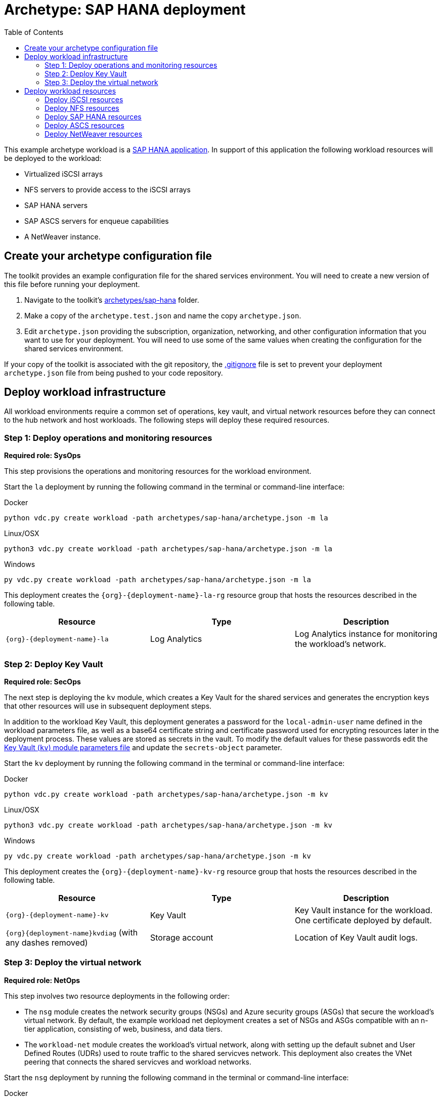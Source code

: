 = Archetype: SAP HANA deployment
:toc:
:toc-placement: auto
:toclevels: 2

This example archetype workload is a link:https://docs.microsoft.com/azure/virtual-machines/workloads/sap/get-started[SAP HANA application]. In support of this application the following workload resources will be deployed to the workload:

- Virtualized iSCSI arrays
- NFS servers to provide access to the iSCSI arrays
- SAP HANA servers
- SAP ASCS servers for enqueue capabilities
- A NetWeaver instance.

== Create your archetype configuration file

The toolkit provides an example configuration file for the shared services environment. You will need to create a new version of this file before running your deployment.

1. Navigate to the toolkit's link:../../../archetypes/sap-hana[archetypes/sap-hana] folder.
1. Make a copy of the `archetype.test.json` and name the copy `archetype.json`.
1. Edit `archetype.json` providing the subscription, organization, networking, and other configuration information that you want to use for your deployment. You will need to use some of the same values when creating the configuration for the shared services environment.

If your copy of the toolkit is associated with the git repository, the link:../../.gitignore[.gitignore] file is set to prevent your deployment `archetype.json` file from being pushed to your code repository.

== Deploy workload infrastructure

All workload environments require a common set of operations, key vault, and virtual network resources before they can connect to the hub network and host workloads. The following steps will deploy these required resources.


=== Step 1: Deploy operations and monitoring resources

*Required role: SysOps*

This step provisions the operations and monitoring resources for the workload environment.

Start the `la` deployment by running the following command in the terminal or command-line interface:

.Docker
[source,bash]
python vdc.py create workload -path archetypes/sap-hana/archetype.json -m la

.Linux/OSX
[source,bash]
python3 vdc.py create workload -path archetypes/sap-hana/archetype.json -m la

.Windows
[source,cmd]
py vdc.py create workload -path archetypes/sap-hana/archetype.json -m la

This deployment creates the `{org}-{deployment-name}-la-rg` resource group that hosts the resources described in the following table.

[options="header",cols="a,,"]
|===
| Resource | Type | Description

| `{org}-{deployment-name}-la`
| Log Analytics
| Log Analytics instance for monitoring the workload's network.
|===

=== Step 2: Deploy Key Vault

*Required role: SecOps*

The next step is deploying the `kv` module, which creates a Key Vault for the shared services and generates the encryption keys that other resources will use in subsequent deployment steps.

In addition to the workload Key Vault, this deployment generates a password for the `local-admin-user` name defined in the workload parameters file, as well as a base64 certificate string and certificate password used for encrypting resources later in the deployment process. These values are stored as secrets in the vault. To modify the default values for these passwords edit the link:../../modules/kv/1.0/azureDeploy.parameters.json[Key Vault (`kv`) module parameters file] and update the `secrets-object` parameter.

Start the `kv` deployment by running the following command in the terminal or command-line interface:

.Docker
[source,bash]
python vdc.py create workload -path archetypes/sap-hana/archetype.json -m kv

.Linux/OSX
[source,bash]
python3 vdc.py create workload -path archetypes/sap-hana/archetype.json -m kv

.Windows
[source,cmd]
py vdc.py create workload -path archetypes/sap-hana/archetype.json -m kv

This deployment creates the `{org}-{deployment-name}-kv-rg` resource group that hosts the resources described in the following table.

[options="header",cols="a,,"]
|===
| Resource | Type | Description

| `{org}-{deployment-name}-kv` 
| Key Vault
| Key Vault instance for the workload. One certificate deployed by default.

| `{org}{deployment-name}kvdiag` (with any dashes removed)
| Storage account
| Location of Key Vault audit logs.
|===

=== Step 3: Deploy the virtual network

*Required role: NetOps*

This step involves two resource deployments in the following order:

- The `nsg` module creates the network security groups (NSGs) and Azure security groups (ASGs) that secure the workload's virtual network. By default, the example workload net deployment creates a set of NSGs and ASGs compatible with an n-tier application, consisting of web, business, and data tiers. 
- The `workload-net` module creates the workload's virtual network, along with setting up the default subnet and User Defined Routes (UDRs) used to route traffic to the shared servicves network. This deployment also creates the VNet peering that connects the shared servicves and workload networks.

Start the `nsg` deployment by running the following command in the terminal or command-line interface:

.Docker
[source,bash]
python vdc.py create workload -path archetypes/sap-hana/archetype.json -m nsg

.Linux/OSX
[source,bash]
python3 vdc.py create workload -path archetypes/sap-hana/archetype.json -m nsg

.Windows
[source,cmd]
py vdc.py create workload -path archetypes/sap-hana/archetype.json -m nsg

Then start the `workload-net` deployment by running the following command in the terminal or command-line interface:

.Docker
[source,bash]
python vdc.py create workload -path archetypes/sap-hana/archetype.json -m workload-net

.Linux/OSX
[source,bash]
python3 vdc.py create workload -path archetypes/sap-hana/archetype.json -m workload-net

.Windows
[source,cmd]
py vdc.py create workload -path archetypes/sap-hana/archetype.json -m workload-net

These deployment creates the `{org}-{deployment-name}-net-rg` resource group that hosts the resources described in the following table.

[options="header",cols="a,,a"]
|===
| Resource | Type | Description

|`{org}-{deployment-name}-business-asg`
| Application security group
| ASG for business-tier resources.

| `{org}-{deployment-name}-data-asg`
| Application security group
| ASG for data-tier resources.

| `{org}-{deployment-name}-web-asg`
| Application security group
| ASG for web-tier resources.

| `{org}-{deployment-name}-vnet`
| Virtual network
| The primary workload's virtual network with a single default subnet.

| `{org}-{deployment-name}-{defaultsubnetname}-nsg`
| Network security group
| Network security group attached to the default subnet.

| `{org}-{deployment-name}-udr`
| Route table
| User Defined Routes for routing traffic to and from the shared services network.

| `{org}{deployment-name}diag{random-characters}` (with any dashes removed)
| Storage account 
| Storage location for virtual network diagnostic data.
|===

== Deploy workload resources

Once the workload operations, Key Vault, and virtual network resources are provisioned, your team can begin deploying actual workload resources. This will create an iSCSI virtual storage array, an NFS storage server, an SAP HANA server, an ASCS messaging server, and an SAP NetWeaver application server.

A local user account will be created for all of these machines. The user name is defined in the `local-admin-user` parameter of the archetype configuration file. The password for this user is generated and stored in the workload Key Vault as part of the `kv` deployment.

=== Deploy iSCSI resources

The first module used for this workload will deploy a single iSCSI virtual storage array and related resources.

Start the `iscsi` deployment by running the following command in the terminal or command-line interface:

.Docker
[source,bash]
python vdc.py create workload -path archetypes/sap-hana/archetype.json -m iscsi

.Linux/OSX
[source,bash]
python3 vdc.py create workload -path archetypes/sap-hana/archetype.json -m iscsi

.Windows
[source,cmd]
py vdc.py create workload -path archetypes/sap-hana/archetype.json -m iscsi

These deployment creates the `{org}-{deployment-name}-iscsi-rg` resource group that hosts the resources described in the following table.

[options="header",cols="a,,"]
|===
| Resource | Type | Description

| `{deployment name}diag{random-characters}` (dashes removed)
| Storage account
| Storage account used for diagnostic logs related to the iSCSI VMs.

| `{org}-{deployment-name}-iscsi-vm1`
| Virtual machine
| Virtual iSCSI VM.

| `{org}-{deployment-name}-iscsi-vm1-nic`
| Network interface
| Virtual network interface for iSCSI VM.

| `{org}{deployment-name}iscsivm1osdsk{random-characters}` (with dashes removed)
| Disk
| Virtual OS disk for iSCSI VM.
|===

=== Deploy NFS resources

The next deployment module creates a pair of NFS servers with an associated load balancer providing access to the iSCSI virtual array.

Start the `nfs` deployment by running the following command in the terminal or command-line interface:

.Docker
[source,bash]
python vdc.py create workload -path archetypes/sap-hana/archetype.json -m nsf

.Linux/OSX
[source,bash]
python3 vdc.py create workload -path archetypes/sap-hana/archetype.json -m nsf

.Windows
[source,cmd]
py vdc.py create workload -path archetypes/sap-hana/archetype.json -m nsf

These deployment creates the `{org}-{deployment-name}-nsf-rg` resource group that hosts the resources described in the following table.

[options="header",cols="a,,"]
|===
| Resource | Type | Description

| `{org}-{deployment-name}-sap-iscsi-lb`
| Load balancer
| Load balancer used for NFS servers.

| `{org}-{deployment-name}-sap-iscsi-vm1`
| Virtual machine
| Primary NFS server.

| `{org}-{deployment-name}-sap-iscsi-vm1-nic`
| Network interface
| Virtual network interface for primary NFS server.

| `{org}{deployment-name}sapiscsivm1osdsk{random-characters}` (with dashes removed)
| Disk
| Virtual OS disk for primary NFS server.

| `{org}{deployment-name}sapiscsidiag{random-characters}` (with dashes removed)
| Storage account
| Storage account used to store diagnostic logs related to the NFS servers.

| `{org}-{deployment-name}-sap-iscsi-vm2`
| Virtual machine
| Secondary NFS server.

| `{org}-{deployment-name}-sap-iscsi-vm2-nic`
| Network interface
| Virtual network interface for secondary NFS server.

| `{org}{deployment-name}sapiscsivm2osdsk{random-characters}` (with dashes removed)
| Disk
| Virtual OS disk for secondary NFS server.
|===

=== Deploy SAP HANA resources

After successfully deploying NFS servers, use the `hana` module to create a pair of SAP HANA servers with accompanying data, backup, and log drives.

Start the `hana` deployment by running the following command in the terminal or command-line interface:

.Docker
[source,bash]
python vdc.py create workload -path archetypes/sap-hana/archetype.json -m hana

.Linux/OSX
[source,bash]
python3 vdc.py create workload -path archetypes/sap-hana/archetype.json -m hana

.Windows
[source,cmd]
py vdc.py create workload -path archetypes/sap-hana/archetype.json -m hana

These deployment creates the `{org}-{deployment-name}-hana-rg` resource group that hosts the resources described in the following table.

[options="header",cols="a,,"]
|===
| Resource | Type | Description

| `hanavm1backup{random-characters}`
| Disk
| Virtual disk for primary SAP HANA server backups.

| `hanavm1data1{random-characters}`
| Disk
| First virtual disk attached to primary SAP HANA server for data volumes.

| `hanavm1data2{random-characters}`
| Disk
| Second virtual disk attached to primary SAP HANA server for data volumes.

| `hanavm1data3{random-characters}`
| Disk
| Third virtual disk attached to primary SAP HANA server for data volumes.

| `hanavm1log1{random-characters}`
| Disk
| First virtual disk attached to primary SAP HANA server for log volumes.

| `hanavm1log2{random-characters}`
| Disk
| Second virtual disk attached to primary SAP HANA server for log volumes.

| `hanavm1sap{random-characters}`
| Disk
| Virtual disk used for the primary SAP HANA server’s system volume.

| `hanavm1shared{random-characters}`
| Disk
| Virtual disk used for the primary SAP HANA server’s shared volume.

| `hanavm2backup{random-characters}`
| Disk
| Virtual disk for primary SAP HANA server backups.

| `hanavm2data1{random-characters}`
| Disk
| First virtual disk attached to primary SAP HANA server for data volumes.

| `hanavm2data2{random-characters}`
| Disk
| Second virtual disk attached to primary SAP HANA server for data volumes.

| `hanavm2data3{random-characters}`
| Disk
| Third virtual disk attached to primary SAP HANA server for data volumes.

| `hanavm2log1{random-characters}`
| Disk
| First virtual disk attached to primary SAP HANA server for log volumes.

| `hanavm2log2{random-characters}`
| Disk
| Second virtual disk attached to primary SAP HANA server for log volumes.

| `hanavm2sap{random-characters}`
| Disk
| Virtual disk used for the primary SAP HANA server’s system volume.

| `hanavm2shared{random-characters}`
| Disk
| Virtual disk used for the primary SAP HANA server’s shared volume.

| `{org}-{deployment-name}-hana-as`
| Availability set
| Availability set associated with SAP HANA VMs.

| `{org}-{deployment-name}-hana-lb`
| Load balancer
| Load balancer used to distribute traffic between SAP HANA servers.

| `{org}-{deployment-name}-hana-vm1`
| Virtual machine
| Primary SAP HANA server VM.

| `{org}-{deployment-name}-hana-vm1-nic`
| Network interface
| Virtual network interface for primary SAP HANA server.

| `{org}{deployment-name}hanavm1osdsk{random-characters}` (with dashes removed)
| Disk
| Virtual OS disk for primary SAP HANA server.

| `{org}{deployment-name}hanadiag{random-characters}` (with dashes removed)
|Storage account |Storage account used to store diagnostic
logs related to the SAP HANA servers.

| `{org}-{deployment-name}-hana-vm2`
| Virtual machine
| Secondary SAP HANA server VM.

| `{org}-{deployment-name}-hana-vm2-nic`
| Network interface
| Virtual network interface for secondary SAP HANA server.

| `{org}{deployment-name}hanavm2osdsk{random-characters}` (with dashes removed)
| Disk
| Virtual OS disk for secondary SAP HANA server.
|===

=== Deploy ASCS resources

The `ascs` module creates a pair of SAP ASCS servers to provide enqueue capabilities for your SAP HANA deployment.

Start the `ascs` deployment by running the following command in the terminal or command-line interface:

.Docker
[source,bash]
python vdc.py create workload -path archetypes/sap-hana/archetype.json -m ascs

.Linux/OSX
[source,bash]
python3 vdc.py create workload -path archetypes/sap-hana/archetype.json -m ascs

.Windows
[source,cmd]
py vdc.py create workload -path archetypes/sap-hana/archetype.json -m ascs

These deployment creates the `{org}-{deployment-name}-ascs-rg` resource group that hosts the resources described in the following table.

[options="header",cols="a,,"]
|===
| Resource | Type | Description

| `{org}{deployment-name}diag{random-characters}` (with dashes removed)
| Storage account
| Storage account used to store diagnostic logs related to the ASCS servers.

| `{org}-{deployment-name}-sap-as`
| Availability set
| Availability set associated with ASCS VMs.

| `{org}-{deployment-name}-sap-ascs-lb`
| Load balancer
| Load balancer used to distribute traffic between ASCS servers.

| `{org}-{deployment-name}-sap-ascs-vm1`
| Virtual machine
| Primary ASCS server VM.

| `{org}-{deployment-name}-sap-ascs-vm1_disk2_{random-characters}`
| Disk
| Virtual data disk for primary ASCS server.

| `{org}-{deployment-name}-sap-ascs-vm1_disk3_{random-characters}`
| Disk
| Virtual data disk for primary ASCS server.

| `{org}-{deployment-name}-sap-ascs-vm1-nic`
| Network interface
| Virtual network interface for primary ASCS server.

| `{org}-{deployment-name}-sap-ascs-vm1-pip`
| Public IP address
| Public IP address used by the providing external access to the primary ASCS server [*see note].

| `{org}{deployment-name}sapascsvm1osdsk{random-characters}` (with dashes removed)
| Disk
| Virtual OS disk for primary ASCS server.

| `{org}-{deployment-name}-sap-ascs-vm2`
| Virtual machine
| Secondary ASCS server VM.

| `{org}-{deployment-name}-sap-ascs-vm2_disk2_{random-characters}`
| Disk
| Virtual data disk for secondary ASCS server.

| `{org}-{deployment-name}-sap-ascs-vm2_disk3_{random-characters} `
| Disk
| Virtual data disk for secondary ASCS server.

| `{org}-{deployment-name}-sap-ascs-vm2-nic`
| Network interface
| Virtual network interface for secondary ASCS server.

| `{org}-{deployment-name}-sap-ascs-vm2-pip`
| Public IP address
| Public IP address used by the providing external access to the secondary ASCS server [*see note].

| `{org}{deployment-name}sapascsvm2osdsk{random-characters}`(with dashes removed)
| Disk
| Virtual OS disk for secondary ASCS server.
|===

NOTE: This deployment creates Public IP Addresses, however these will not be accessible to the public internet unless the SecOps teams modifies the workload NSG to allow it.

=== Deploy NetWeaver resources

The final deployment for this workload creates an SAP NetWeaver instance used in conjunction with the previously deployed SAP HANA servers.

Start the `netweaver` deployment by running the following command in the terminal or command-line interface:

.Docker
[source,bash]
python vdc.py create workload -path archetypes/sap-hana/archetype.json -m netweaver

.Linux/OSX
[source,bash]
python3 vdc.py create workload -path archetypes/sap-hana/archetype.json -m netweaver

.Windows
[source,cmd]
py vdc.py create workload -path archetypes/sap-hana/archetype.json -m netweaver

These deployment creates the `{org}-{deployment-name}-netweaver-rg` resource group that hosts the resources described in the following table.

[options="header",cols="a,,"]
|===
| Resource | Type | Description

| `nwdiag{random-characters}`
| Storage account
| Storage account used to store diagnostic logs related to the NetWeaver VM.

| `{org}-{deployment-name}-sap-as`
| Availability set
| Availability set associated with NetWeaver VM.

| `{org}-{deployment-name}-sap-nw-vm1`
| Virtual machine
| NetWeaver virtual machine.

| `{org}-{deployment-name}-sap-nw-vm1-nic`
| Network interface
| Virtual network interface for NetWeaver VM.

| `{org}{deployment-name}sapnwvm1osdsk{random-characters}` (with dashes removed)
| Disk
| Virtual OS disk for NetWeaver VM.
|===
